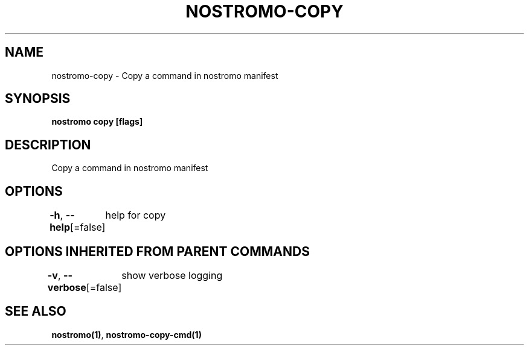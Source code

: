 .nh
.TH "NOSTROMO-COPY" "1" "Oct 2023" "nostromo 0.12.0" "nostromo manual"

.SH NAME
.PP
nostromo-copy - Copy a command in nostromo manifest


.SH SYNOPSIS
.PP
\fBnostromo copy [flags]\fP


.SH DESCRIPTION
.PP
Copy a command in nostromo manifest


.SH OPTIONS
.PP
\fB-h\fP, \fB--help\fP[=false]
	help for copy


.SH OPTIONS INHERITED FROM PARENT COMMANDS
.PP
\fB-v\fP, \fB--verbose\fP[=false]
	show verbose logging


.SH SEE ALSO
.PP
\fBnostromo(1)\fP, \fBnostromo-copy-cmd(1)\fP
